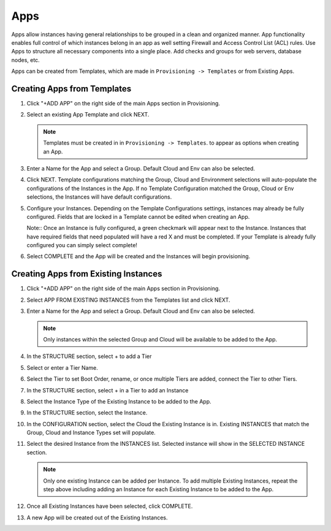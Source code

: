 Apps
====

Apps allow instances having general relationships to be grouped in a clean and organized manner. App functionality enables full control of which instances belong in an app as well setting Firewall and Access Control List (ACL) rules. Use Apps to structure all necessary components into a single place. Add checks and groups for web servers, database nodes, etc.

Apps can be created from Templates, which are made in ``Provisioning -> Templates`` or from Existing Apps.

Creating Apps from Templates
----------------------------

#. Click "+ADD APP" on the right side of the main Apps section in Provisioning.
#. Select an existing App Template and click NEXT.

   .. Note:: Templates must be created in in ``Provisioning -> Templates``. to appear as options when creating an App.

#. Enter a Name for the App and select a Group. Default Cloud and Env can also be selected.
#. Click NEXT. Template configurations matching the Group, Cloud and Environment selections will auto-populate the configurations of the Instances in the App.  If no Template Configuration matched the Group, Cloud or Env selections, the Instances will have default configurations.
#. Configure your Instances. Depending on the Template Configurations settings, instances may already be fully configured. Fields that are locked in a Template cannot be edited when creating an App.

   Note:: Once an Instance is fully configured, a green checkmark will appear next to the Instance. Instances that have required fields that need populated will have a red X and must be completed. If your Template is already fully configured you can simply select complete!

#. Select COMPLETE and the App will be created and the Instances will begin provisioning.

.. image:: /images/provisioning/apps_301_1.png

Creating Apps from Existing Instances
-------------------------------------

#. Click "+ADD APP" on the right side of the main Apps section in Provisioning.
#. Select APP FROM EXISTING INSTANCES from the Templates list and click NEXT.
#. Enter a Name for the App and select a Group. Default Cloud and Env can also be selected.

   .. Note:: Only instances within the selected Group and Cloud will be available to be added to the App.

#. In the STRUCTURE section, select + to add a Tier
#. Select or enter a Tier Name.
#. Select the Tier to set Boot Order, rename, or once multiple Tiers are added, connect the Tier to other Tiers.
#. In the STRUCTURE section, select + in a Tier to add an Instance
#. Select the Instance Type of the Existing Instance to be added to the App.
#. In the STRUCTURE section, select the Instance.
#. In the CONFIGURATION section, select the Cloud the Existing Instance is in. Existing INSTANCES that match the Group, Cloud and Instance Types set will populate.
#. Select the desired Instance from the INSTANCES list. Selected instance will show in the SELECTED INSTANCE section.

   .. Note:: Only one existing Instance can be added per Instance. To add multiple Existing Instances, repeat the step above including adding an Instance for each Existing Instance to be added to the App.

#. Once all Existing Instances have been selected, click COMPLETE.
#. A new App will be created out of the Existing Instances.

.. image:: /images/provisioning/apps_301_2.png
